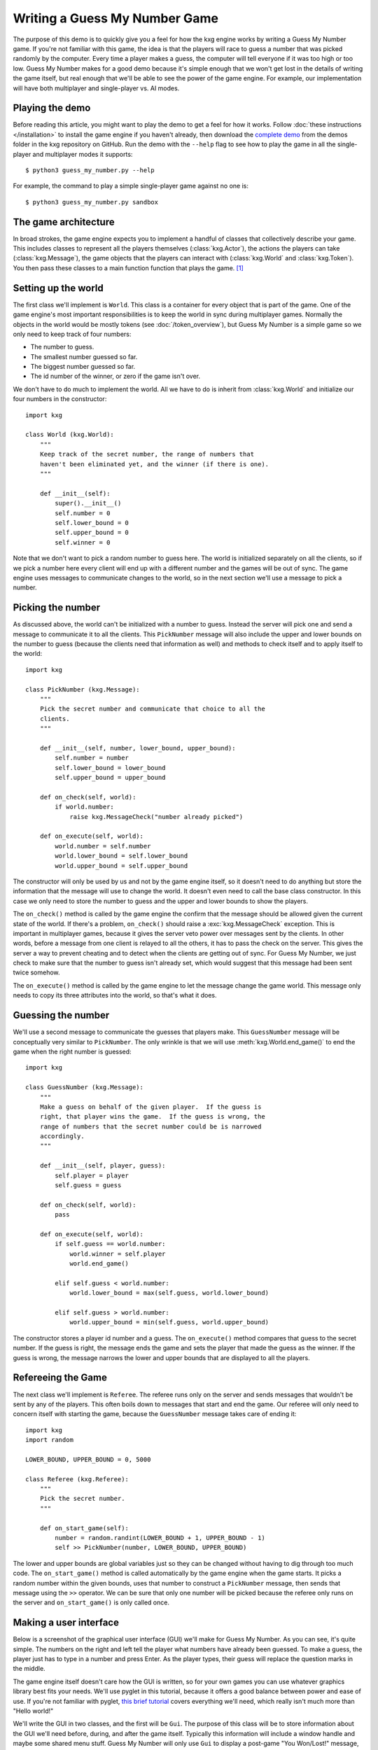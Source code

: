 ******************************
Writing a Guess My Number Game
******************************
The purpose of this demo is to quickly give you a feel for how the kxg engine 
works by writing a Guess My Number game.  If you're not familiar with this 
game, the idea is that the players will race to guess a number that was picked 
randomly by the computer.  Every time a player makes a guess, the computer will 
tell everyone if it was too high or too low.  Guess My Number makes for a good 
demo because it's simple enough that we won't get lost in the details of 
writing the game itself, but real enough that we'll be able to see the power of 
the game engine.  For example, our implementation will have both multiplayer 
and single-player vs. AI modes.

Playing the demo
================
Before reading this article, you might want to play the demo to get a feel for 
how it works.  Follow :doc:`these instructions </installation>` to install the 
game engine if you haven't already, then download the `complete demo`_ from the 
demos folder in the kxg repository on GitHub.  Run the demo with the ``--help`` 
flag to see how to play the game in all the single-player and multiplayer modes 
it supports::

   $ python3 guess_my_number.py --help

For example, the command to play a simple single-player game against no one 
is::

   $ python3 guess_my_number.py sandbox

.. _complete demo: 
   https://github.com/kxgames/kxg/raw/master/demos/guess_my_number.py

The game architecture
=====================
In broad strokes, the game engine expects you to implement a handful of classes 
that collectively describe your game.  This includes classes to represent all 
the players themselves (:class:`kxg.Actor`), the actions the players can take 
(:class:`kxg.Message`), the game objects that the players can interact with 
(:class:`kxg.World` and :class:`kxg.Token`).  You then pass these classes to a 
main function function that plays the game. [#]_

Setting up the world
====================
The first class we'll implement is ``World``.  This class is a container for 
every object that is part of the game.  One of the game engine's most 
important responsibilities is to keep the world in sync during multiplayer 
games.  Normally the objects in the world would be mostly tokens (see 
:doc:`/token_overview`), but Guess My Number is a simple game so we only need 
to keep track of four numbers:

* The number to guess.
* The smallest number guessed so far.
* The biggest number guessed so far.
* The id number of the winner, or zero if the game isn't over.

We don't have to do much to implement the world.  All we have to do is inherit 
from :class:`kxg.World` and initialize our four numbers in the constructor::

   import kxg

   class World (kxg.World):
       """
       Keep track of the secret number, the range of numbers that
       haven't been eliminated yet, and the winner (if there is one).
       """

       def __init__(self):
           super().__init__()
           self.number = 0
           self.lower_bound = 0
           self.upper_bound = 0
           self.winner = 0

Note that we don't want to pick a random number to guess here.  The world is 
initialized separately on all the clients, so if we pick a number here every 
client will end up with a different number and the games will be out of sync.  
The game engine uses messages to communicate changes to the world, so in the 
next section we'll use a message to pick a number.

Picking the number
==================
As discussed above, the world can't be initialized with a number to guess.  
Instead the server will pick one and send a message to communicate it to all 
the clients.  This ``PickNumber`` message will also include the upper and lower 
bounds on the number to guess (because the clients need that information as 
well) and methods to check itself and to apply itself to the world::

   import kxg

   class PickNumber (kxg.Message):
       """
       Pick the secret number and communicate that choice to all the
       clients.
       """
   
       def __init__(self, number, lower_bound, upper_bound):
           self.number = number
           self.lower_bound = lower_bound
           self.upper_bound = upper_bound
   
       def on_check(self, world):
           if world.number:
               raise kxg.MessageCheck("number already picked")
   
       def on_execute(self, world):
           world.number = self.number
           world.lower_bound = self.lower_bound
           world.upper_bound = self.upper_bound

The constructor will only be used by us and not by the game engine itself, so 
it doesn't need to do anything but store the information that the message will 
use to change the world.  It doesn't even need to call the base class 
constructor.  In this case we only need to store the number to guess and the 
upper and lower bounds to show the players.

The ``on_check()`` method is called by the game engine the confirm that the 
message should be allowed given the current state of the world.  If there's a 
problem, ``on_check()`` should raise a :exc:`kxg.MessageCheck` exception.  This 
is important in multiplayer games, because it gives the server veto power over 
messages sent by the clients.  In other words, before a message from one client 
is relayed to all the others, it has to pass the check on the server.  This 
gives the server a way to prevent cheating and to detect when the clients are 
getting out of sync.  For Guess My Number, we just check to make sure that the 
number to guess isn't already set, which would suggest that this message had 
been sent twice somehow.

The ``on_execute()`` method is called by the game engine to let the message 
change the game world.  This message only needs to copy its three attributes 
into the world, so that's what it does.

Guessing the number
===================
We'll use a second message to communicate the guesses that players make.  This 
``GuessNumber`` message will be conceptually very similar to ``PickNumber``.  
The only wrinkle is that we will use :meth:`kxg.World.end_game()` to end the 
game when the right number is guessed::

   import kxg

   class GuessNumber (kxg.Message):
       """
       Make a guess on behalf of the given player.  If the guess is 
       right, that player wins the game.  If the guess is wrong, the 
       range of numbers that the secret number could be is narrowed 
       accordingly.
       """

       def __init__(self, player, guess):
           self.player = player
           self.guess = guess

       def on_check(self, world):
           pass

       def on_execute(self, world):
           if self.guess == world.number:
               world.winner = self.player
               world.end_game()

           elif self.guess < world.number:
               world.lower_bound = max(self.guess, world.lower_bound)

           elif self.guess > world.number:
               world.upper_bound = min(self.guess, world.upper_bound)

The constructor stores a player id number and a guess.  The ``on_execute()`` 
method compares that guess to the secret number.  If the guess is right, the 
message ends the game and sets the player that made the guess as the winner.  
If the guess is wrong, the message narrows the lower and upper bounds that are 
displayed to all the players.

Refereeing the Game
===================
The next class we'll implement is ``Referee``.  The referee runs only on the 
server and sends messages that wouldn't be sent by any of the players.  This 
often boils down to messages that start and end the game.  Our referee will 
only need to concern itself with starting the game, because the ``GuessNumber`` 
message takes care of ending it::

   import kxg
   import random

   LOWER_BOUND, UPPER_BOUND = 0, 5000

   class Referee (kxg.Referee):
       """
       Pick the secret number.
       """

       def on_start_game(self):
           number = random.randint(LOWER_BOUND + 1, UPPER_BOUND - 1)
           self >> PickNumber(number, LOWER_BOUND, UPPER_BOUND)

The lower and upper bounds are global variables just so they can be changed
without having to dig through too much code.  The ``on_start_game()`` method is 
called automatically by the game engine when the game starts.  It picks a 
random number within the given bounds, uses that number to construct a 
``PickNumber`` message, then sends that message using the ``>>`` operator.  We 
can be sure that only one number will be picked because the referee only runs 
on the server and ``on_start_game()`` is only called once.

Making a user interface
=======================
Below is a screenshot of the graphical user interface (GUI) we'll make for 
Guess My Number.  As you can see, it's quite simple.  The numbers on the right 
and left tell the player what numbers have already been guessed.  To make a 
guess, the player just has to type in a number and press Enter.  As the player 
types, their guess will replace the question marks in the middle.

.. image:: screenshot.png

The game engine itself doesn't care how the GUI is written, so for your own 
games you can use whatever graphics library best fits your needs.  We'll use 
pyglet in this tutorial, because it offers a good balance between power and 
ease of use.  If you're not familiar with pyglet, `this brief tutorial`_ covers 
everything we'll need, which really isn't much more than "Hello world!"

.. _this brief tutorial:
   http://pyglet-current.readthedocs.org/en/latest/programming_guide/quickstart.html

We'll write the GUI in two classes, and the first will be ``Gui``.  The purpose 
of this class will be to store information about the GUI we'll need before, 
during, and after the game itself.  Typically this information will include a 
window handle and maybe some shared menu stuff.  Guess My Number will only use 
``Gui`` to display a post-game "You Won/Lost!" message, but a production game 
would also use it to put together menus and multiplayer lobbies and things like 
that::

   import pyglet

   class Gui:
       """
       Manage GUI objects like the window, which exist before and after the 
       game itself.
       """

       def __init__(self):
           self.width, self.height = 600, 400
           self.window = pyglet.window.Window()
           self.window.set_size(self.width, self.height)
           self.window.set_visible(True)
           self.label = pyglet.text.Label(
                   "",
                   color=(255, 255, 255, 255),
                   font_name='Deja Vu Sans', font_size=32,
                   x=self.width//2, y=self.height//2,
                   anchor_x='center', anchor_y='center',
           )

       def on_refresh_gui(self):
           self.window.clear()
           self.label.draw()

The constructor is where any shared GUI resources should be initialized.  In 
this case, we need to initialize window and label objects.  Hopefully it 
makes sense why the window needs to be used both during and after the game.  
We don't necessarily need to use the same label object during and after the 
game, but doing so makes it easier to set the post-game message and keeps us 
from having to specify the font and positioning of the label twice. [#]_

The ``on_refresh_gui()`` method clears the screen and redraws the label, which 
may have been changed the game since the last redraw.  The game engine calls 
this method automatically before and after the game, and we'll call it manually 
during the game itself.

Our second GUI class will be ``GuiActor``.  Actors are the components of the 
game engine that represent individual players.  We will write ``GuiActor`` to 
represent human players and (in the next section) ``AiActor`` to represent 
computer players.  To represent human players, ``GuiActor`` will have to render 
the screenshot from the beginning of this section and send messages on behalf 
of the player::

   import kxg

   class GuiActor(kxg.Actor):
       """
       Show the players the range of numbers that haven't been eliminated yet, 
       and allow the player to guess what the number is.
       """
   
       def __init__(self):
           super().__init__()
           self.guess = ''
           self.prompt = "{0.lower_bound} < {1} < {0.upper_bound}"
   
       def on_setup_gui(self, gui):
           self.gui = gui
           self.gui.window.set_handlers(self)
   
       def on_draw(self):
           self.gui.on_refresh_gui()
   
       def on_key_press(self, symbol, modifiers):
           # If the user types a number, add that digit to the guess.
           try:
               digit = int(chr(symbol))
               self.guess += str(digit)
           except ValueError:
               pass
           
           # If the user hits backspace, remove the last digit from the guess.
           if symbol == pyglet.window.key.BACKSPACE:
               if self.guess:
                   self.guess = self.guess[:-1]
   
           # If the user hits enter, guess the current number.
           if symbol == pyglet.window.key.ENTER:
               if self.guess:
                   self >> GuessNumber(self.id, int(self.guess))
                   self.guess = ''
   
           self.on_update_prompt()
   
       @kxg.subscribe_to_message(PickNumber)
       @kxg.subscribe_to_message(GuessNumber)
       def on_update_prompt(self, message=None):
           self.gui.label.text = self.prompt.format(
                   self.world, self.guess or '???')
   
       def on_finish_game(self):
           self.gui.window.pop_handlers()
   
           if self.world.winner == self.id:
               self.gui.label.text = "You won!"
           else:
               self.gui.label.text = "You lost!"

As usual, the game engine doesn't much care what happens in the constructor.  
Here we just define two variables that we will use to manage the GUI: 
``self.guess`` will keep track of the guesses as the player types them and 
``self.prompt`` will be formatted and displayed to the player on each frame.

The ``on_setup_gui()`` method is called by the game engine to give ``GuiActor`` 
a chance to store a reference to the ``Gui`` object.  This is how GUI 
information from outside the game can be used inside the game.  The call to 
``set_handlers()`` tells pyglet that it should use the ``on_draw()`` and 
``on_key_press()`` methods to handle draw and keyboard events.  

The ``on_draw()`` method manually calls ``Gui.on_refresh_gui()``, which causes 
the window to be cleared and redrawn.  Although ``on_refresh_gui()`` is called 
automatically before and after the game, is has to be called manually during 
the game.  The reason is that many games require more complicated draw steps 
during game than they do before or after it.

The ``on_key_press()`` method handles keyboard input from the player.  If the 
player types a number, it is added to the guess.  If he or she hits backspace, 
a digit is removed from the guess.  If he or she hits enter, the guess is made 
into a message and processed by the game engine.  This last step, sending 
messages on behalf of the player, is what ``GuiActor`` exists to do.  We use 
``self.id`` to tell ``GuessNumber`` which player is making the guess.  This id 
is assigned by the engine as soon as the game starts and is guaranteed to be 
unique for each actor.  Once the message is ready, we send it using the ``>>`` 
operator.

The ``on_update_prompt()`` method shows the player the latest bounds on the 
number to guess.  The ``kxg.subscribe_to_message()`` decorators tell the game 
engine to call this method whenever a ``PickNumber`` or ``GuessNumber`` message 
is received.  There are other ways to subscribe to messages (described in 
:doc:`/messaging_overview`) but decorators are generally the most readable.

The ``on_finish_game()`` method is called by the game engine once the game has 
been ended by a ``GuessNumber`` message.  This method removes the game's event 
handlers from the window and sets the post-game "You Won/Lost!" message.  The 
id number of the winning player is stored in the world, so we can compare that 
to ``self.id`` to figure out which message to use.

Making an AI opponent
=====================
As mentioned in the previous section, the AI player will be represented by the 
``AiActor`` class.  Like ``GuiActor``, ``AiActor`` will interact with the rest 
of the game by sending and receiving messages.  Unlike ``GuiPlayer``, which 
lets the player make all the interesting decisions, ``AiActor`` will also play 
the game.  Our AI won't be too complicated.  It will just wait a random amount 
of time, guess a random number, and repeat until the game ends::

   class AiActor(kxg.Actor):
       """
       Wait a random amount of time, then guess a random number within the 
       remaining range.
       """

       def __init__(self):
           super().__init__()
           self.reset_timer()

       def on_update_game(self, dt):
           self.timer -= dt

           if self.timer < 0:
               lower_bound = self.world.lower_bound + 1
               upper_bound = self.world.upper_bound - 1
               guess = random.randint(lower_bound, upper_bound)
               self >> GuessNumber(self.id, guess)
               self.reset_timer()

       def reset_timer(self):
           self.timer = random.uniform(1, 3)

The ``on_update_game()`` method is called by the game engine on every frame of 
the game.  The ``dt`` argument is the amount of time that has elapsed since the 
last frame.  The AI uses this information to update its internal timer.  When 
that timer expires, the AI makes a random guess using the same ``GuessNumber`` 
message as ``GuiActor`` and resets the timer.

Putting it all together
=======================
We've now written classes that encompass all the logic needed to play Guess My 
Number.  To tie them together for the game engine so it can play the game, we 
just need to pass them all to ``quickstart.main()``::

   if __name__ == '__main__':
       kxg.quickstart.main(World, Referee, Gui, GuiActor, AiActor)

This function runs a no-frills game loop and makes it easy to get started 
developing and debugging your games.  Once you're done developing and want to 
make a production game, the game engine can also provide you with complete 
control over the game loop, but how to do that is beyond the scope of this 
demo.

Do as I say, not as I do
========================
Our Guess My Number implementation cuts some corners for the sake of simplicity 
and clarity.  Below is a list of the things that should be done more rigorously 
for full-fledged games:

1. We should've checked that our messages were being sent by the expected 
   players.  For example, only the referee should send ``PickNumber`` messages 
   and only the player making a guess should send ``GuessNumber`` messages 
   (i.e.  players shouldn't be able to make guesses for each other).  This is 
   mostly important to prevent cheating, although it might also help you catch 
   bugs during development.  Here is some code showing what these checks would 
   look like::

      # In PickNumber.on_check()
      if not self.was_sent_by_referee():
          raise kxg.MessageCheck("only the referee can pick the number")

      # In GuessNumber.on_check()
      if not self.was_sent_by(self.player):
          raise kxg.MessageCheck("can't make a guess for another player!")

2. We should've had the referee send an ``EndGame`` message, rather than having 
   the ``GuessNumber`` message end the game on its own if the right number was 
   guessed.  The reason is that whenever a client sends a message, the server 
   might veto it and require it to be undone (see :doc:`/messaging_overview` 
   for more information).  Since ending the game cannot be undone, it's better 
   for that command to come from the server.

3. It's unusual to directly use the actors' id numbers to refer to players.  
   The usual approach is to have each actor create a player token that knows 
   about its id number.
   

.. rubric:: Footnotes

.. [#] For production games, with menus and graphics settings and multiplayer 
   lobbies and all that, you would write your own main function.  But the game 
   engine provides a default main function that's convenient for developing and 
   debugging games.

.. [#] Storing a label in ``Gui`` makes sense for Guess My Number because the 
   GUI is really nothing but a label.  For a more real game, it would make more 
   sense to store a `pyglet.graphics.Batch`_ object instead.

.. _pyglet.graphics.Batch:
   https://pythonhosted.org/pyglet/api/pyglet.graphics-module.html

